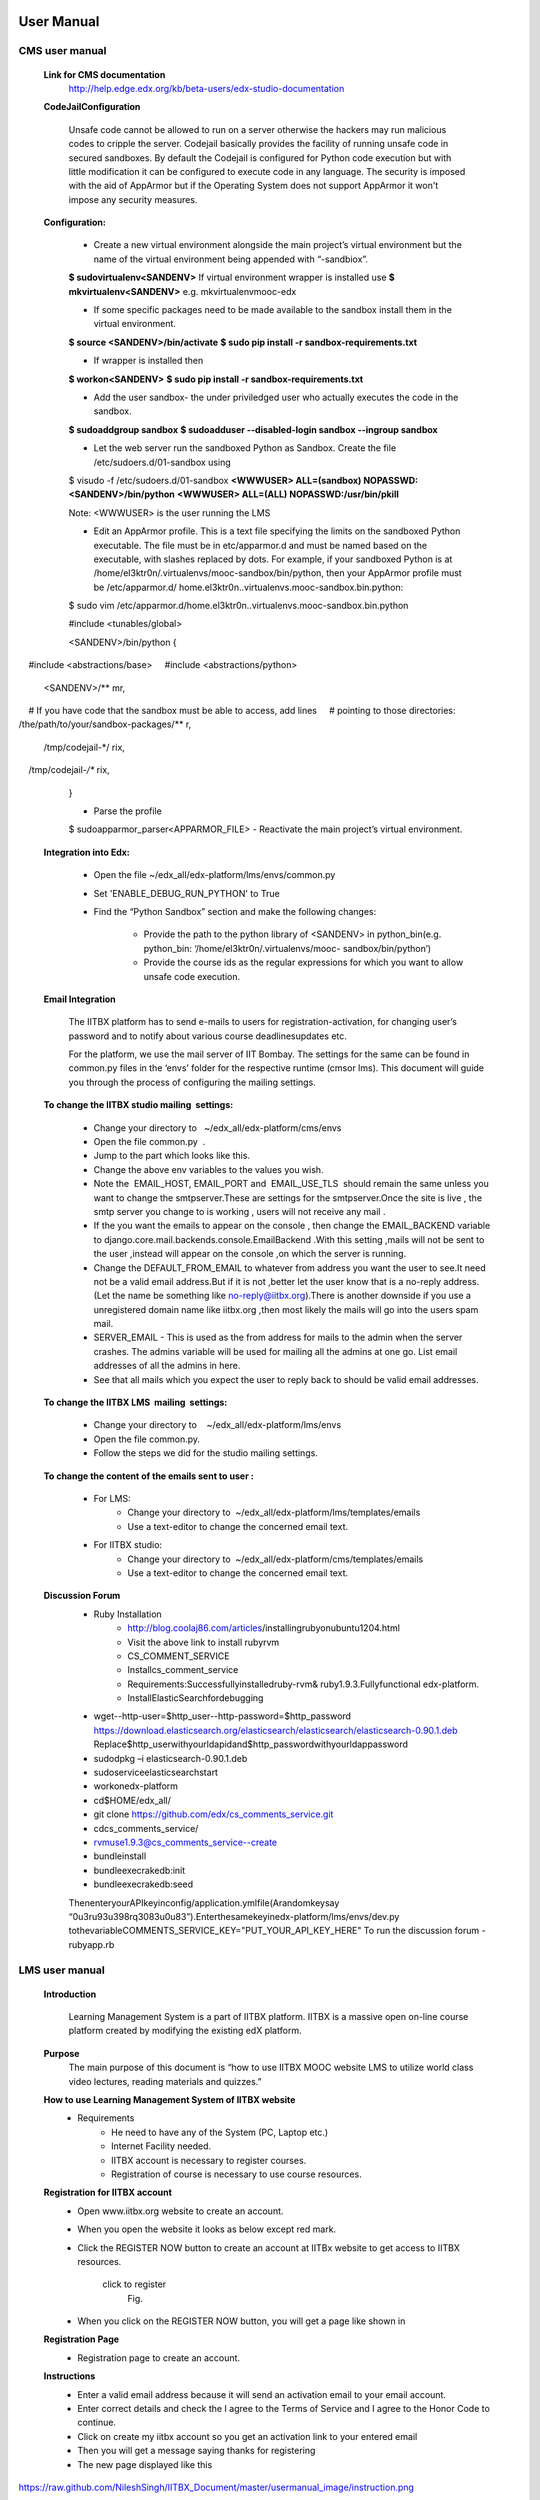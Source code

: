 User Manual
===========

CMS user manual
---------------
	**Link for CMS documentation**
		http://help.edge.edx.org/kb/beta-users/edx-studio-documentation

	**CodeJailConfiguration**

		Unsafe code cannot be allowed to run on a server otherwise the hackers may run malicious codes to cripple the server. Codejail 			basically provides the facility of running unsafe code in secured sandboxes.
		By default the Codejail is configured for Python code execution but with little modification it can be configured to execute 			code in any language.
		The security is imposed with the aid of AppArmor but if the Operating System does not support AppArmor it won't impose any 			security measures.
				
	**Configuration:**
	
		- Create a new virtual environment alongside the main project’s virtual environment but the name of the virtual environment 			being appended with “-sandbiox”.		
		**$ sudovirtualenv<SANDENV>**								
		If virtual environment wrapper is installed use 
		**$ mkvirtualenv<SANDENV>**
		e.g. mkvirtualenvmooc-edx

		-  If some specific packages need to be made available to the sandbox install them in the virtual environment.
		**$ source <SANDENV>/bin/activate**
		**$ sudo pip install -r sandbox-requirements.txt**

		- If wrapper is installed then
		**$ workon<SANDENV>**
		**$ sudo pip install -r sandbox-requirements.txt**
		
		- Add the user sandbox- the under priviledged user who actually executes the code in the sandbox.
		**$ sudoaddgroup sandbox**
		**$ sudoadduser --disabled-login sandbox --ingroup sandbox**

		- Let the web server run the sandboxed Python as Sandbox. Create the file /etc/sudoers.d/01-sandbox using
		$ visudo -f /etc/sudoers.d/01-sandbox
		**<WWWUSER> ALL=(sandbox) NOPASSWD:<SANDENV>/bin/python**
		**<WWWUSER> ALL=(ALL) NOPASSWD:/usr/bin/pkill**
	
		Note: <WWWUSER> is the user running the LMS

		- Edit an AppArmor profile. This is a text file specifying the limits on the sandboxed Python executable. The file must be in 			  etc/apparmor.d and must be named based on the executable, with slashes replaced by dots. For example, if your sandboxed 			  Python is at /home/el3ktr0n/.virtualenvs/mooc-sandbox/bin/python, then your AppArmor profile must be /etc/apparmor.d/	
	          home.el3ktr0n..virtualenvs.mooc-sandbox.bin.python:

		
		$ sudo vim 
		/etc/apparmor.d/home.el3ktr0n..virtualenvs.mooc-sandbox.bin.python

		#include <tunables/global>

		<SANDENV>/bin/python {
   		#include <abstractions/base>
   		#include <abstractions/python>

		<SANDENV>/** mr,
   		# If you have code that the sandbox must be able to access, add lines
  		 # pointing to those directories:
   		/the/path/to/your/sandbox-packages/** r,

		/tmp/codejail-*/ rix,
   		/tmp/codejail-*/** rix,
		}

		- Parse the profile
		$ sudoapparmor_parser<APPARMOR_FILE>
		- Reactivate the main project’s virtual environment.

	**Integration into Edx:**

		- Open the file ~/edx_all/edx-platform/lms/envs/common.py
		- Set 'ENABLE_DEBUG_RUN_PYTHON' to True
		- Find the “Python Sandbox” section and make the following changes:
		
			- Provide the path to the python library of <SANDENV> in python_bin(e.g. python_bin: ‘/home/el3ktr0n/.virtualenvs/mooc-
			  sandbox/bin/python’) 
			- Provide the course ids as the regular expressions for which you want to allow unsafe code execution.

	**Email Integration**

		The IITBX platform has to send e-mails to users for registration-activation, for changing user’s password and to notify about 			various course deadlinesupdates etc.

		For the platform, we use the mail server of IIT Bombay. The settings for the same can be found in common.py files in the 			‘envs’ folder for the respective runtime (cmsor lms).
		This document will guide you through the process of configuring the mailing settings.

	**To change the IITBX studio mailing  settings:**

		- Change your directory to   ~/edx_all/edx-platform/cms/envs
		- Open the file common.py  .
		- Jump to the part which looks like this.

		- Change the above env variables to the values you wish.
		- Note the  EMAIL_HOST, EMAIL_PORT and  EMAIL_USE_TLS  should remain the same unless you want to change the smtpserver.These 			  are settings for the smtpserver.Once the site is live , the smtp server you change to is working , users will not receive 			  any mail .

		- If the you want the emails to appear on the console , then change the EMAIL_BACKEND variable to 
      		  django.core.mail.backends.console.EmailBackend .With this setting ,mails will not be sent to the user ,instead will appear
                  on the console ,on which the server is running.

		- Change the DEFAULT_FROM_EMAIL to whatever from address you want the user to see.It need not be a valid email address.But if 			  it is not ,better let the user know that is a no-reply address.(Let the name be something like no-reply@iitbx.org).There is 			  another downside if you use a unregistered domain name like iitbx.org ,then most likely the mails will go into the users 			  spam mail.
		
		- SERVER_EMAIL - This is used as the from address for mails to the admin when the server crashes.
		  The admins variable will be used for mailing all the admins at one go. List email addresses of all the admins in here.
		- See that all mails which you expect the user to reply back to should be valid email addresses. 


	**To change the IITBX LMS  mailing  settings:**

		- Change your directory to    ~/edx_all/edx-platform/lms/envs
		- Open the file common.py.
		- Follow the steps we did for the studio mailing settings.

	**To change the content of the emails sent to user :**
	
		- For LMS:
			- Change your directory to  ~/edx_all/edx-platform/lms/templates/emails
			- Use a text-editor to change the concerned email text.

		- For IITBX studio:
			- Change your directory to  ~/edx_all/edx-platform/cms/templates/emails
			- Use a text-editor to change the concerned email text.


	**Discussion Forum**
		- Ruby Installation
			- http://blog.coolaj86.com/articles/installing­ruby­on­ubuntu­12­04.html
			- Visit the above link to install ruby­rvm
			- CS_COMMENT_SERVICE
			- Installcs_comment_service
			- Requirements:Successfullyinstalledruby-rvm& ruby1.9.3.Fullyfunctional edx-platform.
			- InstallElasticSearchfordebugging
		- wget--http-user=$http_user--http-password=$http_password
		  https://download.elasticsearch.org/elasticsearch/elasticsearch/elasticsearch-0.90.1.deb
		  Replace$http_userwithyourldapidand$http_passwordwithyourldappassword

		- sudodpkg –i elasticsearch-0.90.1.deb
		- sudoserviceelasticsearchstart
		- workonedx-platform
		- cd$HOME/edx_all/
		- git clone https://github.com/edx/cs_comments_service.git
		- cdcs_comments_service/
		- rvmuse1.9.3@cs_comments_service--create
		- bundleinstall
		- bundleexecrakedb:init
		- bundleexecrakedb:seed

		ThenenteryourAPIkeyinconfig/application.ymlfile(Arandomkeysay
		“0u3ru93u398rq3083u0u83”).Enterthesamekeyinedx-platform/lms/envs/dev.py
		tothevariableCOMMENTS_SERVICE_KEY="PUT_YOUR_API_KEY_HERE"
		To run the discussion forum
		- rubyapp.rb

LMS user manual
---------------
	**Introduction**

		Learning Management System is a part of IITBX platform. IITBX is a massive open on-line course platform created 
		by modifying the existing edX platform.

	**Purpose**
		The main purpose of this document is “how to use IITBX MOOC website LMS to utilize world class video lectures, reading 			materials and quizzes.”

	**How to use Learning Management System of IITBX website**
		- Requirements
			- He need to have any of the System (PC, Laptop etc.)
			- Internet Facility needed.
			- IITBX account is necessary to register courses.
			- Registration of course is necessary to use course resources.

	**Registration for IITBX account**
		- Open www.iitbx.org website to create an account.
		- When you open the website it looks as below except red mark.	
		- Click the REGISTER NOW button to create an account at IITBx website to get access to IITBX resources.

			click  to register
				Fig.

		- When you click on the REGISTER NOW button, you will get a page like shown in 
	
	**Registration Page**
		- Registration page to create an account.

	**Instructions**
		- Enter a valid email address because it will send an activation email to your email account.
		- Enter correct details and check the I agree to the Terms of Service and I agree to the Honor Code to continue.
		- Click on create my iitbx account so you get an activation link to your entered email
		- Then you will get a message saying thanks for registering
		- The new page displayed like this
.. image::
https://raw.github.com/NileshSingh/IITBX_Document/master/usermanual_image/instruction.png
			Fig.

	**Finding Course**
		- To see what are the course available click on Find Courses now.
		- Then new will be displayed like this.
			Fig.

		- You can search course in the search box and then click submit Query.
		- So it displays all related courses.

	**Registering a Course**
		- Click on the course you are interested.
			Fig.
		- After clicking on the course you will get a page asking to register that course.
			Fig.
		- Click on REGISTER FOR IAP2013 (here )	
		- Then you are registered the course.
		- To view the course Just Click on View Course.
			Fig.
		- When you Click on view course to view videos, reading materials and quizsetc
		- The page looks like this
			Fig.
	**Accessing Course Contents**
		Here click on Course info  or It is default which shows any update news and information about the course
		Click  on Courseware to view all videos, reading materials etc
		When we click on Courseware it shows the sections of course as week1, week2 and so on.
		And The one that you recently used.
		Click on week1 to get week1 material.

		To get the corresponding things click on its subsections
	
		e.g. Introduction to Android Programming here

			Fig.

		- Then it shows the units it have e.g. here video
			Fig.

	**Multiple Choice Questions**
		- Click on the option to give your answer
		- Then click on check to check your answer

			Fig.
		- Click on Show Answer to see the explanation of the answer

	**Usage of Buttons on the bar**

		- When we click on below things the first red mark it will give the video.
		- The second marked one gives the Discussion forum.

			Fig.

	**Multiple components in the same unit**
		- For example, a unit can have one or more components i.e. quiz, video and reading material components 
		  can be displayed in same unit.

			Fig.

	**To go to profile**
		- First login to your account
		- click on this on top-left corner of page (home button)
		- To go to your profile just click the button which looks like this

	**To change password and full name and Email**

		- click on reset password (for password change)
		- click on edit for changing name or email
		- When you click on Reset password a new pop up kind of a thing appears showing some information
		- Then check your email and follow the steps in the email

			Fig.
			Fig.

	**Logout**
		Fig.

	**Help, Contact, Team**
		- See the bottom of the page which looks like this

			Fig.

	**FAQ**
			Fig.

	**About page**
		- When you click on about it will display a page like this
		- It gives information about the IITBX
			Fig.

	**Conact page**
		- When you click on the contact page you will get this page
		- You can use the emails to contact respective person
			Fig.

Bibliography
============
[1] https://github.com/edx
[2] https://docs.djangoproject.com
[3] http://docs.python.org
[4] http://docs.mongodb.org/manual/






	

	
	
	

















































